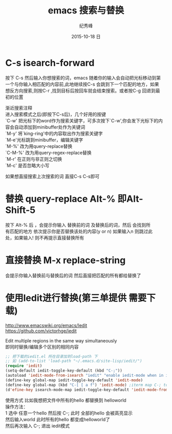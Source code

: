 # -*- coding:utf-8 -*-
#+LANGUAGE:  zh
#+TITLE:    emacs 搜索与替换
#+AUTHOR:    纪秀峰
#+EMAIL:     jixiuf@gmail.com
#+DATE:     2015-10-18 日
#+KEYWORDS:
#+OPTIONS:   H:2 num:nil toc:t \n:t @:t ::t |:t ^:nil -:t f:t *:t <:t
#+OPTIONS:   TeX:t LaTeX:t skip:nil d:nil todo:t pri:nil

* C-s isearch-forward
按下 C-s 然后输入你想搜索的词，emacs 随着你的输入会自动把光标移动到第
一个与你输入相匹配的内容前,此地继续按C-s 会跳到下一个匹配的地方，如果
想反方向搜索,则按C-r ,找到目标后按回车就会结束搜索。或者按C-g 回退到最
初的位置

 渐近搜索注释
进入搜索模式之后(即按下C-s后)，几个好用的按键
`C-w' 把光标下的word作为搜索关键字，可多次按下`C-w',你会发下光标下的内容会自动添加到minibuffer处作为关键词
`M-y' 将`king-ring'中的内容取出作为搜索关键字
`M-e'光标跳到minibuffer，编辑关键字
`M-%' 改为用query-replace替换
`C-M-%' 改为用query-regex-replace替换
`M-r' 在正则与非正则之切换
`M-c' 是否忽略大小写

如果想直接搜索上次搜索的词 直接C-s C-s即可

* 替换 query-replace Alt-% 即Alt-Shift-5
  按下 Alt-% 后 ，会提示你输入 替换前的词 及替换后的词，然后 会找到所
  有匹配的地方 依次提示你是否替换该处的内容(y or n) 如果输入n 则跳过此
  处，如果输入! 则不再提示直接替换所有
* 直接替换 M-x replace-string
  会提示你输入替换前与替换后的词 然后直接把匹配的所有都给替换了
* 使用Iedit进行替换(第三单提供 需要下载)
  http://www.emacswiki.org/emacs/Iedit
  https://github.com/victorhge/iedit

  Edit multiple regions in the same way simultaneously
  即同时替换/编辑多个区别的相同内容
  #+BEGIN_SRC emacs-lisp
    ;; 把下载的iedit.el 所在目录加到load-path 下
    ;; 如 (add-to-list 'load-path "~/.emacs.d/site-lisp/iedit/")
    (require 'iedit)
    (setq-default iedit-toggle-key-default (kbd "C-;"))
    (autoload 'iedit-mode-from-isearch "iedit" "enable iedit-mode when in isearch mode")
    (define-key global-map iedit-toggle-key-default 'iedit-mode)
    (define-key global-map (kbd "C-[ [ a f") 'iedit-mode) ;iterm map C-; to this
    (d'efine-key isearch-mode-map iedit-toggle-key-default 'iedit-mode-from-isearch)
  #+END_SRC
  使用方式 比如我想把文件中所有的hello 都替换到 helloworld
  操作方法：
  1 选中 任意一个hello 然后按 C-; 此时 全部的hello 会被高亮显示
    然后输入world 此时所有的hello 都变成helloworld了
    然后再次输入 C-; 退出 iedit模式
